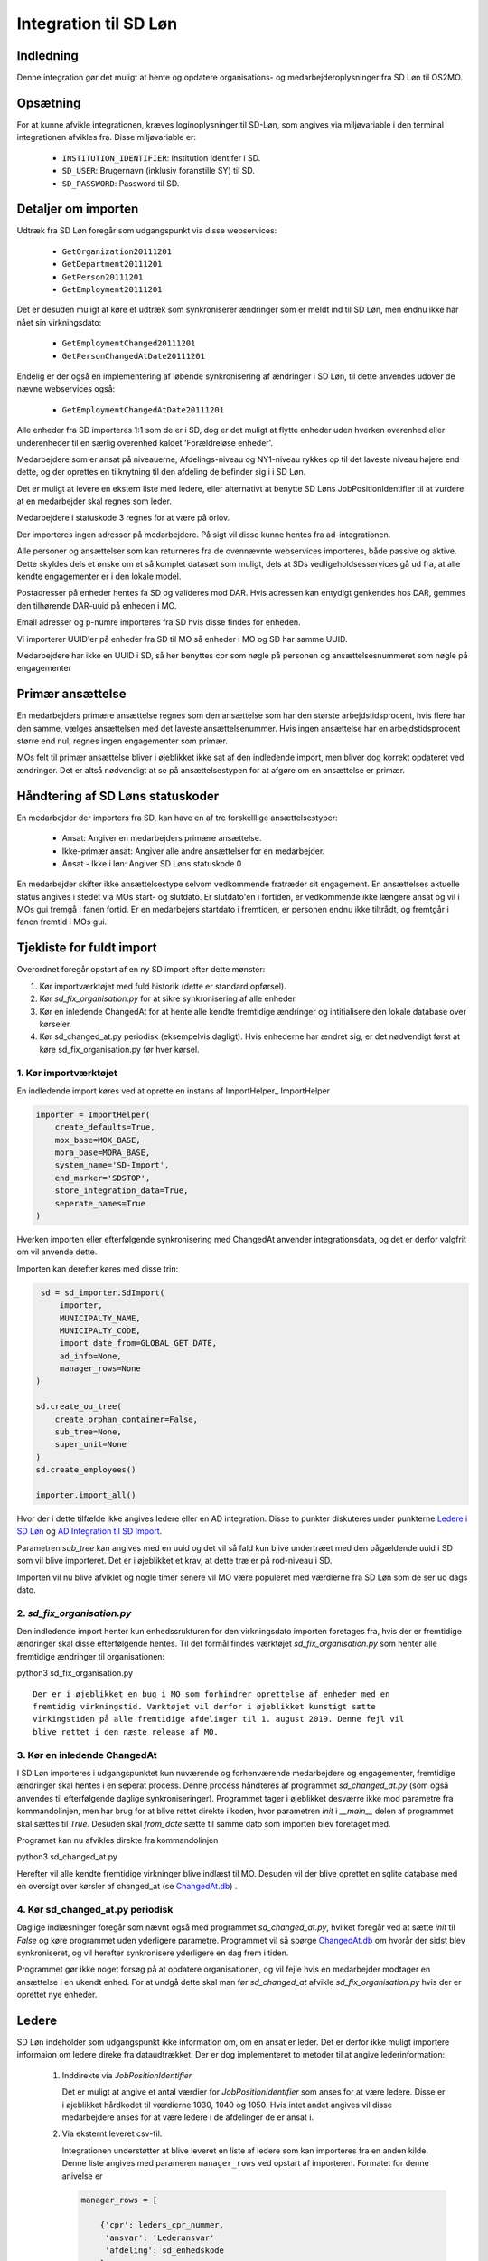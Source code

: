 **********************
Integration til SD Løn
**********************

Indledning
==========
Denne integration gør det muligt at hente og opdatere organisations- og
medarbejderoplysninger fra SD Løn til OS2MO. 

Opsætning
==========

For at kunne afvikle integrationen, kræves loginoplysninger til SD-Løn, som angives
via miljøvariable i den terminal integrationen afvikles fra. Disse miljøvariable er:

 * ``INSTITUTION_IDENTIFIER``: Institution Identifer i SD.
 * ``SD_USER``: Brugernavn (inklusiv foranstille SY) til SD.
 * ``SD_PASSWORD``: Password til SD.


Detaljer om importen
====================
Udtræk fra SD Løn foregår som udgangspunkt via disse webservices:

 * ``GetOrganization20111201``
 * ``GetDepartment20111201``
 * ``GetPerson20111201``
 * ``GetEmployment20111201``
  
Det er desuden muligt at køre et udtræk som synkroniserer ændringer som er meldt ind
til SD Løn, men endnu ikke har nået sin virkningsdato:

 * ``GetEmploymentChanged20111201``
 * ``GetPersonChangedAtDate20111201``

Endelig er der også en implementering af løbende synkronisering af ændringer i SD
Løn, til dette anvendes udover de nævne webservices også:

 * ``GetEmploymentChangedAtDate20111201``
  
Alle enheder fra SD importeres 1:1 som de er i SD, dog er det muligt at flytte enheder
uden hverken overenhed eller underenheder til en særlig overenhed kaldet
'Forældreløse enheder'.

Medarbejdere som er ansat på niveauerne, Afdelings-niveau og NY1-niveau rykkes op til
det laveste niveau højere end dette, og der oprettes en tilknytning til den afdeling
de befinder sig i i SD Løn.

Det er muligt at levere en ekstern liste med ledere, eller alternativt at benytte SD
Løns JobPositionIdentifier til at vurdere at en medarbejder skal regnes som leder.

Medarbejdere i statuskode 3 regnes for at være på orlov.

Der importeres ingen adresser på medarbejdere. På sigt vil disse kunne hentes fra
ad-integrationen.

Alle personer og ansættelser som kan returneres fra de ovennævnte webservices
importeres, både passive og aktive. Dette skyldes dels et ønske om et så komplet
datasæt som muligt, dels at SDs vedligeholdsesservices gå ud fra, at alle kendte
engagementer er i den lokale model.

Postadresser på enheder hentes fa SD og valideres mod DAR. Hvis adressen kan entydigt
genkendes hos DAR, gemmes den tilhørende DAR-uuid på enheden i MO.

Email adresser og p-numre importeres fra SD hvis disse findes for enheden.

Vi importerer UUID'er på enheder fra SD til MO så enheder i MO og SD har samme UUID.

Medarbejdere har ikke en UUID i SD, så her benyttes cpr som nøgle på personen og
ansættelsesnummeret som nøgle på engagementer

Primær ansættelse
=================
En medarbejders primære ansættelse regnes som den ansættelse som har den største
arbejdstidsprocent, hvis flere har den samme, vælges ansættelsen med det laveste
ansættelsenummer. Hvis ingen ansættelse har en arbejdstidsprocent større end nul,
regnes ingen engagementer som primær.

MOs felt til primær ansættelse bliver i øjeblikket ikke sat af den indledende
import, men bliver dog korrekt opdateret ved ændringer. Det er altså nødvendigt at
se på ansættelsestypen for at afgøre om en ansættelse er primær.


Håndtering af SD Løns statuskoder
=================================
En medarbejder der importers fra SD, kan have en af tre forskelllige ansættelsestyper:

 * Ansat: Angiver en medarbejders primære ansættelse.
 * Ikke-primær ansat: Angiver alle andre ansættelser for en medarbejder.
 * Ansat - Ikke i løn: Angiver SD Løns statuskode 0

En medarbejder skifter ikke ansættelsestype selvom vedkommende fratræder sit
engagement. En ansættelses aktuelle status angives i stedet via MOs start- og
slutdato. Er slutdato'en i fortiden, er vedkommende ikke længere ansat og vil
i MOs gui fremgå i fanen fortid. Er en medarbejers startdato i fremtiden, er
personen endnu ikke tiltrådt, og fremtgår i fanen fremtid i MOs gui.


Tjekliste for fuldt import
==========================
Overordnet foregår opstart af en ny SD import efter dette mønster:

1. Kør importværktøjet med fuld historik (dette er standard opførsel).
2. Kør `sd_fix_organisation.py` for at sikre synkronisering af alle enheder
3. Kør en inledende ChangedAt for at hente alle kendte fremtidige ændringer og
   intitialisere den lokale database over kørseler.
4. Kør sd_changed_at.py periodisk (eksempelvis dagligt). Hvis enhederne har ændret
   sig, er det nødvendigt først at køre sd_fix_organisation.py før hver kørsel.

1. Kør importværktøjet
----------------------
En indledende import køres ved at oprette en instans af ImportHelper_ ImportHelper

.. code-block:: python

   importer = ImportHelper(
       create_defaults=True,
       mox_base=MOX_BASE,
       mora_base=MORA_BASE,
       system_name='SD-Import',
       end_marker='SDSTOP',
       store_integration_data=True,
       seperate_names=True
   )
			       
Hverken importen eller efterfølgende synkronisering med ChangedAt anvender
integrationsdata, og det er derfor valgfrit om vil anvende dette.

Importen kan derefter køres med disse trin:

.. code-block:: python

    sd = sd_importer.SdImport(
	importer,
        MUNICIPALTY_NAME,
	MUNICIPALTY_CODE,
        import_date_from=GLOBAL_GET_DATE,
        ad_info=None,
	manager_rows=None
   )

   sd.create_ou_tree(
       create_orphan_container=False,
       sub_tree=None,
       super_unit=None
   )
   sd.create_employees()

   importer.import_all()

Hvor der i dette tilfælde ikke angives ledere eller en AD integration. Disse to
punkter diskuteres under punkterne `Ledere i SD Løn`_ og
`AD Integration til SD Import`_.

Parametren `sub_tree` kan angives med en uuid og det vil så fald kun blive
undertræet med den pågældende uuid i SD som vil blive importeret. Det er i
øjeblikket et krav, at dette træ er på rod-niveau i SD.

Importen vil nu blive afviklet og nogle timer senere vil MO være populeret med
værdierne fra SD Løn som de ser ud dags dato.

2. `sd_fix_organisation.py`
-------------------------------
Den indledende import henter kun enhedssrukturen for den virkningsdato importen
foretages fra, hvis der er fremtidige ændringer skal disse efterfølgende hentes.
Til det formål findes værktøjet `sd_fix_organisation.py` som henter alle fremtidige
ændringer til organisationen:

python3 sd_fix_organisation.py

::

   Der er i øjeblikket en bug i MO som forhindrer oprettelse af enheder med en
   fremtidig virkningstid. Værktøjet vil derfor i øjeblikket kunstigt sætte
   virkingstiden på alle fremtidige afdelinger til 1. august 2019. Denne fejl vil
   blive rettet i den næste release af MO.

3. Kør en inledende ChangedAt
-----------------------------
I SD Løn importeres i udgangspunktet kun nuværende og forhenværende medarbejdere og
engagementer, fremtidige ændringer skal hentes i en seperat process. Denne process
håndteres af programmet `sd_changed_at.py` (som også anvendes til efterfølgende
daglige synkroniseringer). Programmet tager i øjeblikket desværre ikke mod parametre
fra kommandolinjen, men har brug for at blive rettet direkte i koden, hvor parametren
`init` i `__main__` delen af programmet skal sættes til `True`. Desuden skal
`from_date` sætte til samme dato som importen blev foretaget med.

Programet kan nu afvikles direkte fra kommandolinjen

python3 sd_changed_at.py

Herefter vil alle kendte fremtidige virkninger blive indlæst til MO. Desuden vil der
blive oprettet en sqlite database med en oversigt over kørsler af changed_at (se
ChangedAt.db_) .

4. Kør sd_changed_at.py periodisk
---------------------------------

Daglige indlæsninger foregår som nævnt også med programmet `sd_changed_at.py`,
hvilket foregår ved at sætte `init` til `False` og køre programmet uden yderligere
parametre. Programmet vil så spørge ChangedAt.db_ om hvorår der sidst blev
synkroniseret, og vil herefter synkronisere yderligere en dag frem i tiden.

Programmet gør ikke noget forsøg på at opdatere organisationen, og vil fejle hvis
en medarbejder modtager en ansættelse i en ukendt enhed. For at undgå dette skal
man før `sd_changed_at` afvikle `sd_fix_organisation.py` hvis der er oprettet nye
enheder.
   
.. _Ledere i SD Løn:

Ledere
======

SD Løn indeholder som udgangspunkt ikke information om, om en ansat er leder. Det er
derfor ikke muligt importere informaion om ledere direke fra dataudtrækket. Der er
dog implementeret to metoder til at angive lederinformation:

 1. Inddirekte via `JobPositionIdentifier`

    Det er muligt at angive et antal værdier for `JobPositionIdentifier` som anses
    for at være ledere. Disse er i øjeblikket hårdkodet til værdierne 1030, 1040 og
    1050. Hvis intet andet angives vil disse medarbejdere anses for at være ledere i
    de afdelinger de er ansat i.

 2. Via eksternt leveret csv-fil.

    Integrationen understøtter at blive leveret en liste af ledere som kan importeres
    fra en anden kilde. Denne liste angives med parameren ``manager_rows`` ved
    opstart af importeren. Formatet for denne anivelse er

    .. code-block:: python

        manager_rows = [

	    {'cpr': leders_cpr_nummer,
	     'ansvar': 'Lederansvar'
	     'afdeling': sd_enhedskode
	    }
	    ...
        ]

    Hvor lederansvar er en fritekststreng, alle unikke værdier vil blive oprettet
    under facetten ``responsibility`` i Klassifikation. Det er i den nuværende
    udgave ikke muligt at importere mere end et lederansvar pr leder.

.. _AD Integration til SD import:

AD Integration til SD import
============================
SD Importen understøtter at anvende komponenten
`Integration til Active Directory`_ til at berige objekterne fra SD Løn med
information fra Active Directory. I de fleste tilfælde drejer dette sig som minimum
om felterne ``ObjectGuid`` og  ``SamAccountName`` men det er også muligt at hente
eksempelvis telefonnumre eller stillingsbetegnelser.

Feltet ``ObjectGuid`` vil i MO blive anvendt til uuid for det tilhørende
medarbejderobjekt. ``SamAccountName`` vil blive tilføjet som et brugernavn til
IT systemet Active Direkctory for den pågældende bruger.

.. _ChangedAt.db:

ChangedAt.db
============
